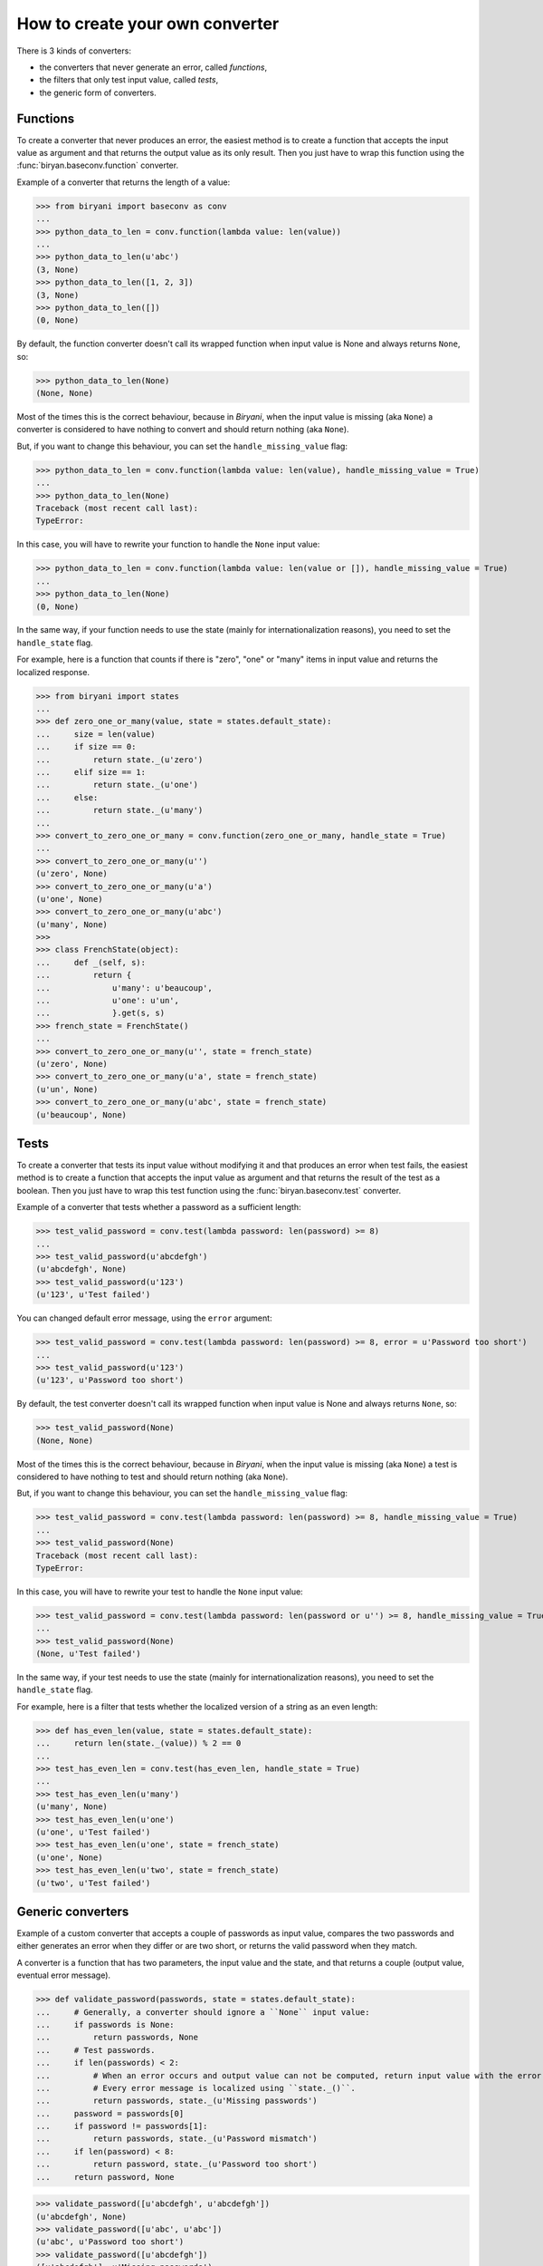 ********************************
How to create your own converter
********************************

There is 3 kinds of converters:

* the converters that never generate an error, called *functions*,
* the filters that only test input value, called *tests*,
* the generic form of converters.


Functions
=========

To create a converter that never produces an error, the easiest method is to create a function that accepts the input
value as argument and that returns the output value as its only result. Then you just have to wrap this function using
the :func:`biryan.baseconv.function` converter.

Example of a converter that returns the length of a value:

>>> from biryani import baseconv as conv
...
>>> python_data_to_len = conv.function(lambda value: len(value))
...
>>> python_data_to_len(u'abc')
(3, None)
>>> python_data_to_len([1, 2, 3])
(3, None)
>>> python_data_to_len([])
(0, None)

By default, the function converter doesn't call its wrapped function when input value is None and always returns ``None``,
so:

>>> python_data_to_len(None)
(None, None)

Most of the times this is the correct behaviour, because in *Biryani*, when the input value is missing (aka ``None``) a
converter is considered to have nothing to convert and should return nothing (aka ``None``).

But, if you want to change this behaviour, you can set the ``handle_missing_value`` flag:

>>> python_data_to_len = conv.function(lambda value: len(value), handle_missing_value = True)
...
>>> python_data_to_len(None)
Traceback (most recent call last):
TypeError:

In this case, you will have to rewrite your function to handle the ``None`` input value:

>>> python_data_to_len = conv.function(lambda value: len(value or []), handle_missing_value = True)
...
>>> python_data_to_len(None)
(0, None)

In the same way, if your function needs to use the state (mainly for internationalization reasons), you need to set
the ``handle_state`` flag.

For example, here is a function that counts if there is "zero", "one" or "many" items in input value and returns the
localized response.

>>> from biryani import states
...
>>> def zero_one_or_many(value, state = states.default_state):
...     size = len(value)
...     if size == 0:
...         return state._(u'zero')
...     elif size == 1:
...         return state._(u'one')
...     else:
...         return state._(u'many')
...
>>> convert_to_zero_one_or_many = conv.function(zero_one_or_many, handle_state = True)
...
>>> convert_to_zero_one_or_many(u'')
(u'zero', None)
>>> convert_to_zero_one_or_many(u'a')
(u'one', None)
>>> convert_to_zero_one_or_many(u'abc')
(u'many', None)
>>>
>>> class FrenchState(object):
...     def _(self, s):
...         return {
...             u'many': u'beaucoup',
...             u'one': u'un',
...             }.get(s, s)
>>> french_state = FrenchState()
...
>>> convert_to_zero_one_or_many(u'', state = french_state)
(u'zero', None)
>>> convert_to_zero_one_or_many(u'a', state = french_state)
(u'un', None)
>>> convert_to_zero_one_or_many(u'abc', state = french_state)
(u'beaucoup', None)


Tests
=====

To create a converter that tests its input value without modifying it and that produces an error when test fails, the 
easiest method is to create a function that accepts the input value as argument and that returns the result of the test
as a boolean. Then you just have to wrap this test function using the :func:`biryan.baseconv.test` converter.

Example of a converter that tests whether a password as a sufficient length:

>>> test_valid_password = conv.test(lambda password: len(password) >= 8)
...
>>> test_valid_password(u'abcdefgh')
(u'abcdefgh', None)
>>> test_valid_password(u'123')
(u'123', u'Test failed')

You can changed default error message, using the ``error`` argument:

>>> test_valid_password = conv.test(lambda password: len(password) >= 8, error = u'Password too short')
...
>>> test_valid_password(u'123')
(u'123', u'Password too short')

By default, the test converter doesn't call its wrapped function when input value is None and always returns ``None``,
so:

>>> test_valid_password(None)
(None, None)

Most of the times this is the correct behaviour, because in *Biryani*, when the input value is missing (aka ``None``) a
test is considered to have nothing to test and should return nothing (aka ``None``).

But, if you want to change this behaviour, you can set the ``handle_missing_value`` flag:

>>> test_valid_password = conv.test(lambda password: len(password) >= 8, handle_missing_value = True)
...
>>> test_valid_password(None)
Traceback (most recent call last):
TypeError:

In this case, you will have to rewrite your test to handle the ``None`` input value:

>>> test_valid_password = conv.test(lambda password: len(password or u'') >= 8, handle_missing_value = True)
...
>>> test_valid_password(None)
(None, u'Test failed')

In the same way, if your test needs to use the state (mainly for internationalization reasons), you need to set
the ``handle_state`` flag.

For example, here is a filter that tests whether the localized version of a string as an even length:

>>> def has_even_len(value, state = states.default_state):
...     return len(state._(value)) % 2 == 0
...
>>> test_has_even_len = conv.test(has_even_len, handle_state = True)
...
>>> test_has_even_len(u'many')
(u'many', None)
>>> test_has_even_len(u'one')
(u'one', u'Test failed')
>>> test_has_even_len(u'one', state = french_state)
(u'one', None)
>>> test_has_even_len(u'two', state = french_state)
(u'two', u'Test failed')


Generic converters
==================

Example of a custom converter that accepts a couple of passwords as input value, compares the two passwords and either
generates an error when they differ or are two short, or returns the valid password when they match.

A converter is a function that has two parameters, the input value and the state, and that returns a couple
(output value, eventual error message).

>>> def validate_password(passwords, state = states.default_state):
...     # Generally, a converter should ignore a ``None`` input value:
...     if passwords is None:
...         return passwords, None
...     # Test passwords.
...     if len(passwords) < 2:
...         # When an error occurs and output value can not be computed, return input value with the error message.
...         # Every error message is localized using ``state._()``.
...         return passwords, state._(u'Missing passwords')
...     password = passwords[0]
...     if password != passwords[1]:
...         return passwords, state._(u'Password mismatch')
...     if len(password) < 8:
...         return password, state._(u'Password too short')
...     return password, None

>>> validate_password([u'abcdefgh', u'abcdefgh'])
(u'abcdefgh', None)
>>> validate_password([u'abc', u'abc'])
(u'abc', u'Password too short')
>>> validate_password([u'abcdefgh'])
([u'abcdefgh'], u'Missing passwords')

To create a customizable converter you should write a function accepting customizing options as parameters and returning
a customized converters.

For example, to transform our password validator to add a minimal password length:

>>> def validate_password(min_len = 6):
...     def validate_password_converter(passwords, state = states.default_state):
...         # Generally, a converter should ignore a ``None`` input value:
...         if passwords is None:
...             return passwords, None
...         # Test passwords.
...         if len(passwords) < 2:
...             # When an error occurs and output value can not be computed, return input value with the error message.
...             # Every error message is localized using ``state._()``.
...             return passwords, state._(u'Missing passwords')
...         password = passwords[0]
...         if password != passwords[1]:
...             return passwords, state._(u'Password mismatch')
...         if len(password) < min_len:
...             return password, state._(u'Password too short')
...         return password, None
...     return validate_password_converter

>>> validate_password()([u'abcdefgh', u'abcdefgh'])
(u'abcdefgh', None)
>>> validate_password()([u'abc', u'abc'])
(u'abc', u'Password too short')
>>> validate_password(3)([u'abc', u'abc'])
(u'abc', None)

.. note:: This converter could also be written by combining existing converters:

    >>> def validate_password(min_len = 6):
    ...     return conv.pipe(
    ...         conv.test(lambda passwords: len(passwords) >= 2,
    ...             error = u'Missing passwords'),
    ...         conv.test(lambda passwords: passwords[0] == passwords[1],
    ...             error = u'Password mismatch'),
    ...         conv.function(lambda passwords: passwords[0]),
    ...         conv.test(lambda password: len(password) >= min_len,
    ...             error = u'Password too short'),
    ...         )

    >>> validate_password()([u'abcdefgh', u'abcdefgh'])
    (u'abcdefgh', None)
    >>> validate_password()([u'abc', u'abc'])
    (u'abc', u'Password too short')
    >>> validate_password(3)([u'abc', u'abc'])
    (u'abc', None)

